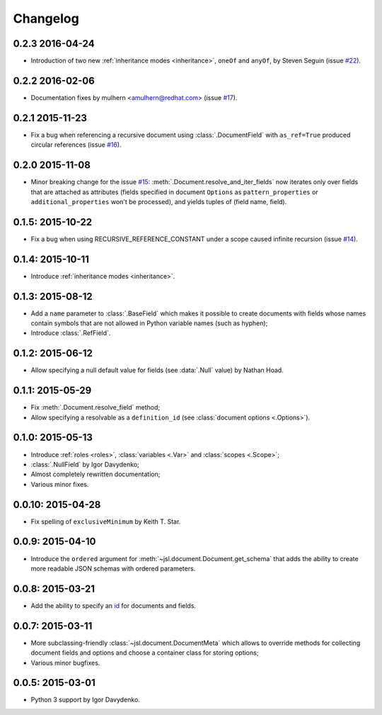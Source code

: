 Changelog
=========

0.2.3 2016-04-24
~~~~~~~~~~~~~~~~

- Introduction of two new :ref:`inheritance modes <inheritance>`, ``oneOf`` and ``anyOf``,
  by Steven Seguin (issue `#22`_).

0.2.2 2016-02-06
~~~~~~~~~~~~~~~~

- Documentation fixes by mulhern <amulhern@redhat.com> (issue `#17`_).

0.2.1 2015-11-23
~~~~~~~~~~~~~~~~

- Fix a bug when referencing a recursive document using :class:`.DocumentField` with ``as_ref=True``
  produced circular references (issue `#16`_).

0.2.0 2015-11-08
~~~~~~~~~~~~~~~~

- Minor breaking change for the issue `#15`_: :meth:`.Document.resolve_and_iter_fields`
  now iterates only over fields that are attached as attributes
  (fields specified in document ``Options`` as ``pattern_properties`` or
  ``additional_properties`` won't be processed), and yields tuples of (field name, field).

0.1.5: 2015-10-22
~~~~~~~~~~~~~~~~~

- Fix a bug when using RECURSIVE_REFERENCE_CONSTANT under a scope caused
  infinite recursion (issue `#14`_).

0.1.4: 2015-10-11
~~~~~~~~~~~~~~~~~

- Introduce :ref:`inheritance modes <inheritance>`.

0.1.3: 2015-08-12
~~~~~~~~~~~~~~~~~

- Add a ``name`` parameter to :class:`.BaseField` which makes it possible to create documents
  with fields whose names contain symbols that are not allowed in Python variable
  names (such as hyphen);
- Introduce :class:`.RefField`.

0.1.2: 2015-06-12
~~~~~~~~~~~~~~~~~

- Allow specifying a null default value for fields (see :data:`.Null` value) by Nathan Hoad.

0.1.1: 2015-05-29
~~~~~~~~~~~~~~~~~

- Fix :meth:`.Document.resolve_field` method;
- Allow specifying a resolvable as a ``definition_id`` (see :class:`document options <.Options>`).

0.1.0: 2015-05-13
~~~~~~~~~~~~~~~~~

- Introduce :ref:`roles <roles>`, :class:`variables <.Var>` and :class:`scopes <.Scope>`;
- :class:`.NullField` by Igor Davydenko;
- Almost completely rewritten documentation;
- Various minor fixes.

0.0.10: 2015-04-28
~~~~~~~~~~~~~~~~~~

- Fix spelling of ``exclusiveMinimum`` by Keith T. Star.

0.0.9: 2015-04-10
~~~~~~~~~~~~~~~~~

- Introduce the ``ordered`` argument for :meth:`~jsl.document.Document.get_schema` that
  adds the ability to create more readable JSON schemas with ordered parameters.

0.0.8: 2015-03-21
~~~~~~~~~~~~~~~~~

- Add the ability to specify an `id`_ for documents and fields.

0.0.7: 2015-03-11
~~~~~~~~~~~~~~~~~

- More subclassing-friendly :class:`~jsl.document.DocumentMeta` which allows to
  override methods for collecting document fields and options and
  choose a container class for storing options;
- Various minor bugfixes.

0.0.5: 2015-03-01
~~~~~~~~~~~~~~~~~

- Python 3 support by Igor Davydenko.

.. _id: http://tools.ietf.org/html/draft-zyp-json-schema-04#section-7.2
.. _#14: https://github.com/aromanovich/jsl/issues/14
.. _#15: https://github.com/aromanovich/jsl/issues/15
.. _#16: https://github.com/aromanovich/jsl/issues/16
.. _#17: https://github.com/aromanovich/jsl/issues/17
.. _#22: https://github.com/aromanovich/jsl/issues/22
